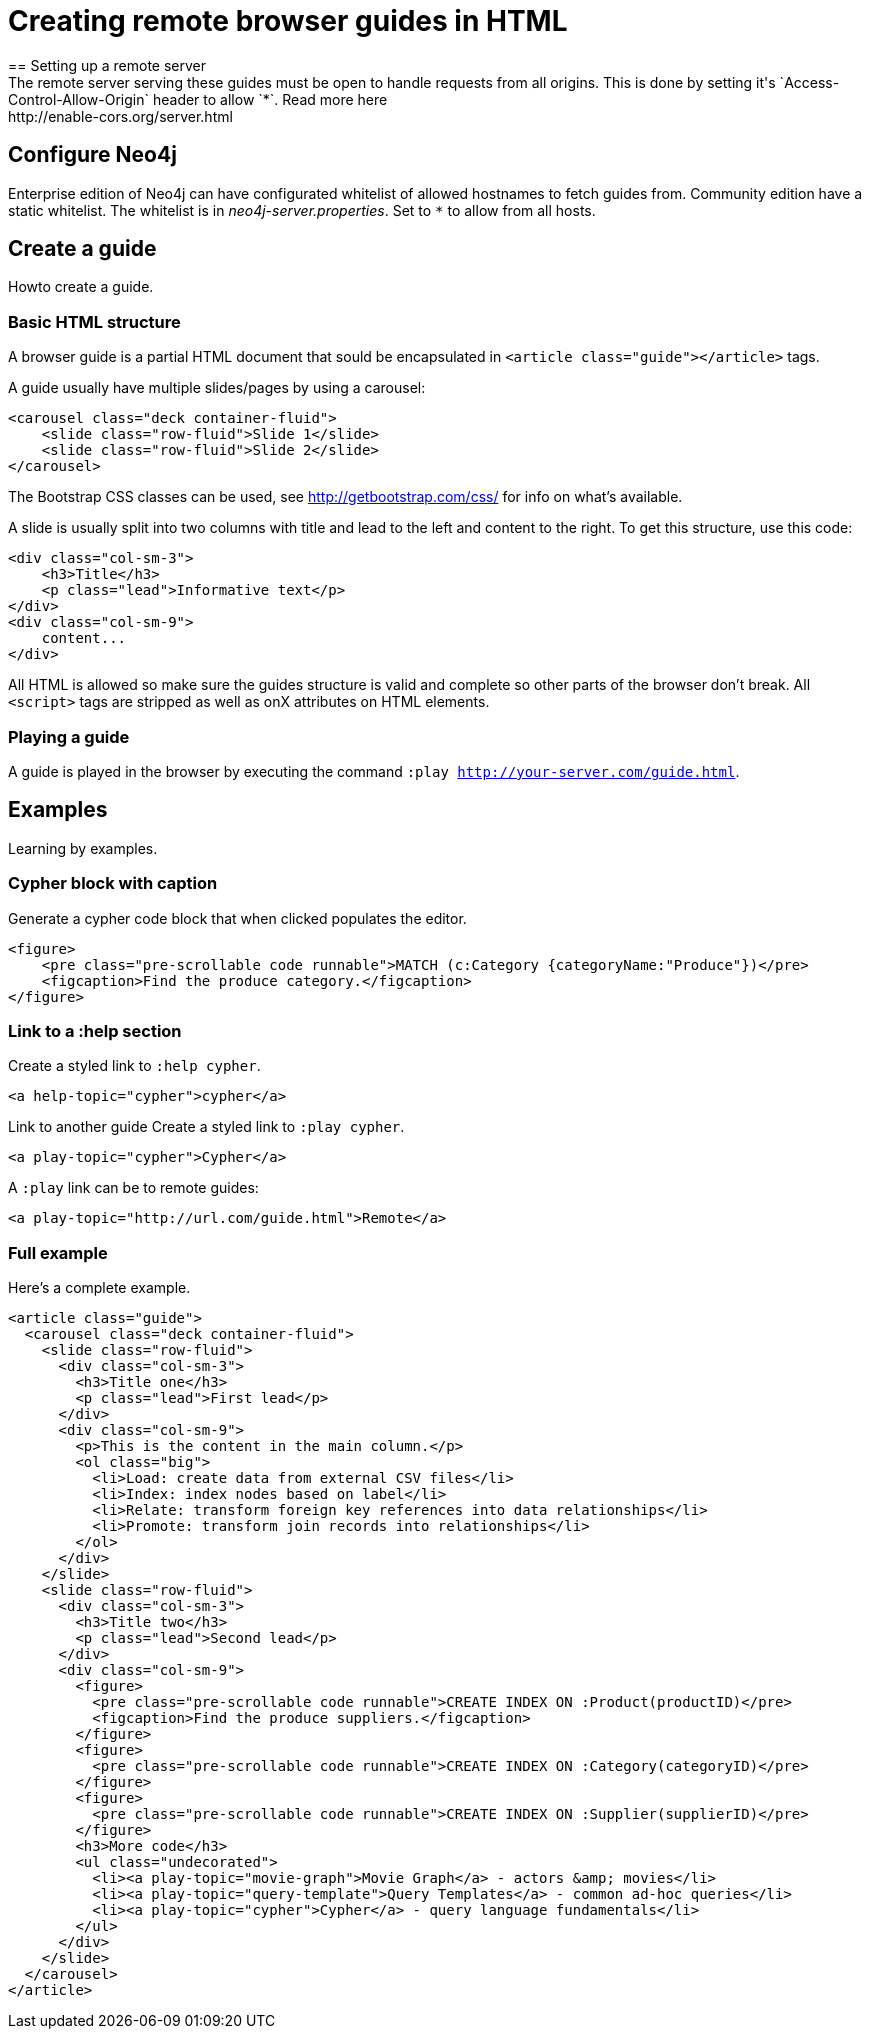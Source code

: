 = Creating remote browser guides in HTML
== Setting up a remote server
The remote server serving these guides must be open to handle requests from all origins. This is done by setting it's `Access-Control-Allow-Origin` header to allow `*`. Read more here: http://enable-cors.org/server.html
 
== Configure Neo4j
Enterprise edition of Neo4j can have configurated whitelist of allowed hostnames to fetch guides from. Community edition have a static whitelist.  
The whitelist is in _neo4j-server.properties_. Set to `*` to allow from all hosts.

== Create a guide
Howto create a guide.

=== Basic HTML structure
A browser guide is a partial HTML document that sould be encapsulated in `<article class="guide"></article>` tags.

A guide usually have multiple slides/pages by using a carousel:

[source,html]
----
<carousel class="deck container-fluid">
    <slide class="row-fluid">Slide 1</slide>
    <slide class="row-fluid">Slide 2</slide>
</carousel> 
----

The Bootstrap CSS classes can be used, see http://getbootstrap.com/css/ for info on what's available.

A slide is usually split into two columns with title and lead to the left and content to the right.
To get this structure, use this code:

[source,html]
----
<div class="col-sm-3">
    <h3>Title</h3>
    <p class="lead">Informative text</p>
</div>
<div class="col-sm-9">
    content...
</div>
----

All HTML is allowed so make sure the guides structure is valid and complete so other parts of the browser don't break. 
All `<script>` tags are stripped as well as onX attributes on HTML elements.

=== Playing a guide

A guide is played in the browser by executing the command `:play http://your-server.com/guide.html`.

== Examples

Learning by examples.

=== Cypher block with caption

Generate a cypher code block that when clicked populates the editor.

[source,html]
----
<figure>
    <pre class="pre-scrollable code runnable">MATCH (c:Category {categoryName:"Produce"})</pre>
    <figcaption>Find the produce category.</figcaption>
</figure>
----

=== Link to a :help section

Create a styled link to `:help cypher`.

[source,html]
----
<a help-topic="cypher">cypher</a>
----

Link to another guide
Create a styled link to `:play cypher`.

[source,html]
----
<a play-topic="cypher">Cypher</a>
----

A `:play` link can be to remote guides: 

[source,html]
----
<a play-topic="http://url.com/guide.html">Remote</a>
----

=== Full example
Here's a complete example.

[source,html]
----
<article class="guide">
  <carousel class="deck container-fluid">
    <slide class="row-fluid">
      <div class="col-sm-3">
        <h3>Title one</h3>
        <p class="lead">First lead</p>
      </div>
      <div class="col-sm-9">
        <p>This is the content in the main column.</p>
        <ol class="big">
          <li>Load: create data from external CSV files</li>
          <li>Index: index nodes based on label</li>
          <li>Relate: transform foreign key references into data relationships</li>
          <li>Promote: transform join records into relationships</li>
        </ol>
      </div>
    </slide>
    <slide class="row-fluid">
      <div class="col-sm-3">
        <h3>Title two</h3>
        <p class="lead">Second lead</p>
      </div>
      <div class="col-sm-9">
        <figure>
          <pre class="pre-scrollable code runnable">CREATE INDEX ON :Product(productID)</pre>
          <figcaption>Find the produce suppliers.</figcaption>
        </figure>
        <figure>
          <pre class="pre-scrollable code runnable">CREATE INDEX ON :Category(categoryID)</pre>
        </figure>
        <figure>
          <pre class="pre-scrollable code runnable">CREATE INDEX ON :Supplier(supplierID)</pre>
        </figure>
        <h3>More code</h3>
        <ul class="undecorated">
          <li><a play-topic="movie-graph">Movie Graph</a> - actors &amp; movies</li>
          <li><a play-topic="query-template">Query Templates</a> - common ad-hoc queries</li>
          <li><a play-topic="cypher">Cypher</a> - query language fundamentals</li>
        </ul>
      </div>
    </slide>
  </carousel>
</article>
----




